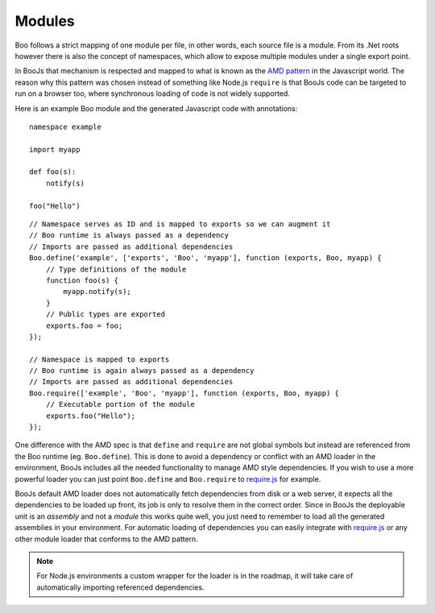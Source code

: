 Modules
=======

Boo follows a strict mapping of one module per file, in other words, each source
file is a module. From its .Net roots however there is also the concept of
namespaces, which allow to expose multiple modules under a single export point.

In BooJs that mechanism is respected and mapped to what is known as the 
`AMD pattern <https://github.com/amdjs/amdjs-api/wiki/AMD>`_ in the Javascript world.
The reason why this pattern was chosen instead of something like Node.js ``require``
is that BooJs code can be targeted to run on a browser too, where synchronous
loading of code is not widely supported.

Here is an example Boo module and the generated Javascript code with annotations:

::

    namespace example

    import myapp

    def foo(s):
        notify(s)

    foo("Hello")

::

    // Namespace serves as ID and is mapped to exports so we can augment it
    // Boo runtime is always passed as a dependency
    // Imports are passed as additional dependencies
    Boo.define('example', ['exports', 'Boo', 'myapp'], function (exports, Boo, myapp) {
        // Type definitions of the module
        function foo(s) {
            myapp.notify(s);
        }
        // Public types are exported
        exports.foo = foo;
    });

    // Namespace is mapped to exports
    // Boo runtime is again always passed as a dependency
    // Imports are passed as additional dependencies
    Boo.require(['example', 'Boo', 'myapp'], function (exports, Boo, myapp) {
        // Executable portion of the module
        exports.foo("Hello");
    });


One difference with the AMD spec is that ``define`` and ``require`` are not global symbols
but instead are referenced from the Boo runtime (eg. ``Boo.define``). This is done to avoid
a dependency or conflict with an AMD loader in the environment, BooJs includes all the needed
functionality to manage AMD style dependencies. If you wish to use a more powerful loader you
can just point ``Boo.define`` and ``Boo.require`` to `require.js <http://requirejs.org>`_ for
example.

BooJs default AMD loader does not automatically fetch dependencies from disk or a web server,
it expects all the dependencies to be loaded up front, its job is only to resolve them in the
correct order. Since in BooJs the deployable unit is an *assembly* and not a *module* this
works quite well, you just need to remember to load all the generated assemblies in your
environment. For automatic loading of dependencies you can easily integrate with
`require.js <http://requirejs.org>`_ or any other module loader that conforms to the AMD
pattern.


.. note:: For Node.js environments a custom wrapper for the loader is in the roadmap, it will
          take care of automatically importing referenced dependencies.
